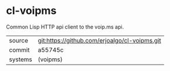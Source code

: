 * cl-voipms

Common Lisp HTTP api client to the voip.ms api.

|---------+-----------------------------------------------|
| source  | git:https://github.com/erjoalgo/cl-voipms.git |
| commit  | a55745c                                       |
| systems | (voipms)                                      |
|---------+-----------------------------------------------|
